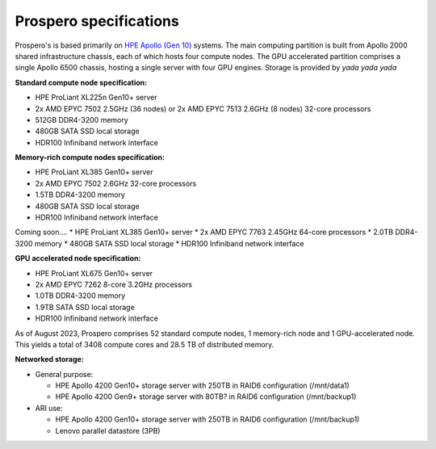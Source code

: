 Prospero specifications
=====

Prospero's is based primarily on `HPE Apollo (Gen 10) <https://www.hpe.com/us/en/compute/hpc/apollo-systems.html>`_ systems. The main computing partition is built from Apollo 2000 shared infrastructure chassis, each of which hosts four compute nodes. The GPU accelerated partition comprises a single Apollo 6500 chassis, hosting a single server with four GPU engines. Storage is provided by *yada yada yada* 

**Standard compute node specification:**

* HPE ProLiant XL225n Gen10+ server
* 2x AMD EPYC 7502 2.5GHz (36 nodes) or 2x AMD EPYC 7513 2.6GHz (8 nodes) 32-core processors
* 512GB DDR4-3200 memory
* 480GB SATA SSD local storage
* HDR100 Infiniband network interface

**Memory-rich compute nodes specification:**

* HPE ProLiant XL385 Gen10+ server
* 2x AMD EPYC 7502 2.6GHz 32-core processors
* 1.5TB DDR4-3200 memory
* 480GB SATA SSD local storage
* HDR100 Infiniband network interface

Coming soon....
* HPE ProLiant XL385 Gen10+ server
* 2x AMD EPYC 7763 2.45GHz 64-core processors
* 2.0TB DDR4-3200 memory
* 480GB SATA SSD local storage
* HDR100 Infiniband network interface

**GPU accelerated node specification:**

* HPE ProLiant XL675 Gen10+ server
* 2x AMD EPYC 7262 8-core 3.2GHz processors
* 1.0TB DDR4-3200 memory
* 1.9TB SATA SSD local storage
* HDR100 Infiniband network interface

As of August 2023, Prospero comprises 52 standard compute nodes, 1 memory-rich node and 1 GPU-accelerated node. This yields a total of 3408 compute cores and 28.5 TB of distributed memory. 

**Networked storage:**

* General purpose:

  * HPE Apollo 4200 Gen10+ storage server with 250TB in RAID6 configuration (/mnt/data1)
  * HPE Apollo 4200 Gen9+ storage server with 80TB? in RAID6 configuration (/mnt/backup1)

* ARI use:

  * HPE Apollo 4200 Gen10+ storage server with 250TB in RAID6 configuration (/mnt/backup1)
  * Lenovo parallel datastore (3PB)

